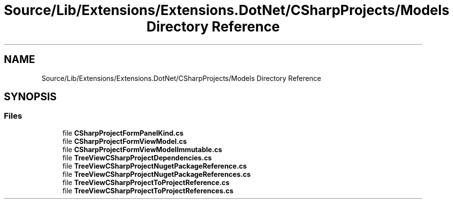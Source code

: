 .TH "Source/Lib/Extensions/Extensions.DotNet/CSharpProjects/Models Directory Reference" 3 "Version 1.0.0" "Luthetus.Ide" \" -*- nroff -*-
.ad l
.nh
.SH NAME
Source/Lib/Extensions/Extensions.DotNet/CSharpProjects/Models Directory Reference
.SH SYNOPSIS
.br
.PP
.SS "Files"

.in +1c
.ti -1c
.RI "file \fBCSharpProjectFormPanelKind\&.cs\fP"
.br
.ti -1c
.RI "file \fBCSharpProjectFormViewModel\&.cs\fP"
.br
.ti -1c
.RI "file \fBCSharpProjectFormViewModelImmutable\&.cs\fP"
.br
.ti -1c
.RI "file \fBTreeViewCSharpProjectDependencies\&.cs\fP"
.br
.ti -1c
.RI "file \fBTreeViewCSharpProjectNugetPackageReference\&.cs\fP"
.br
.ti -1c
.RI "file \fBTreeViewCSharpProjectNugetPackageReferences\&.cs\fP"
.br
.ti -1c
.RI "file \fBTreeViewCSharpProjectToProjectReference\&.cs\fP"
.br
.ti -1c
.RI "file \fBTreeViewCSharpProjectToProjectReferences\&.cs\fP"
.br
.in -1c
